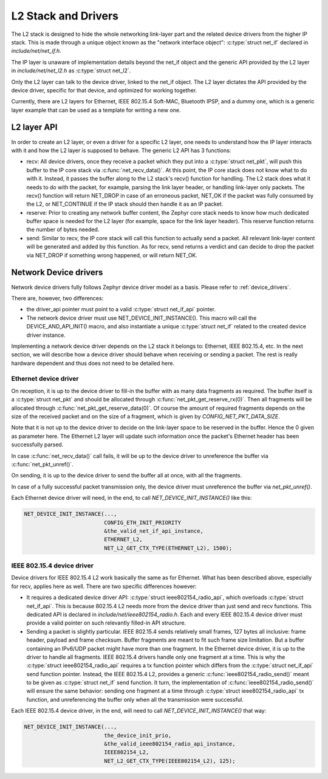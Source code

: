 .. _l2_and_drivers:

L2 Stack and Drivers
####################

The L2 stack is designed to hide the whole networking link-layer part
and the related device drivers from the higher IP stack. This is made
through a unique object known as the "network interface object":
:c:type:`struct net_if` declared in `include/net/net_if.h`.

The IP layer is unaware of implementation details beyond the net_if
object and the generic API provided by the L2 layer in
`include/net/net_l2.h` as :c:type:`struct net_l2`.

Only the L2 layer can talk to the device driver, linked to the net_if
object. The L2 layer dictates the API provided by the device driver,
specific for that device, and optimized for working together.

Currently, there are L2 layers for Ethernet, IEEE 802.15.4 Soft-MAC,
Bluetooth IPSP, and a dummy one, which is a generic layer example that
can be used as a template for writing a new one.

L2 layer API
************

In order to create an L2 layer, or even a driver for a specific L2
layer, one needs to understand how the IP layer interacts with it and
how the L2 layer is supposed to behave. The generic L2 API has 3
functions:

- recv: All device drivers, once they receive a packet which they put
  into a :c:type:`struct net_pkt`, will push this buffer to the IP
  core stack via :c:func:`net_recv_data()`. At this point, the IP core
  stack does not know what to do with it. Instead, it passes the
  buffer along to the L2 stack's recv() function for handling. The L2
  stack does what it needs to do with the packet, for example, parsing
  the link layer header, or handling link-layer only packets. The
  recv() function will return NET_DROP in case of an erroneous packet,
  NET_OK if the packet was fully consumed by the L2, or NET_CONTINUE
  if the IP stack should then handle it as an IP packet.

- reserve: Prior to creating any network buffer content, the Zephyr
  core stack needs to know how much dedicated buffer space is needed
  for the L2 layer (for example, space for the link layer header). This
  reserve function returns the number of bytes needed.

- send: Similar to recv, the IP core stack will call this function to
  actually send a packet. All relevant link-layer content will be
  generated and added by this function.  As for recv, send returns a
  verdict and can decide to drop the packet via NET_DROP if something
  wrong happened, or will return NET_OK.

Network Device drivers
**********************

Network device drivers fully follows Zephyr device driver model as a
basis. Please refer to :ref:`device_drivers`.

There are, however, two differences:

- the driver_api pointer must point to a valid :c:type:`struct
  net_if_api` pointer.

- The network device driver must use NET_DEVICE_INIT_INSTANCE(). This
  macro will call the DEVICE_AND_API_INIT() macro, and also
  instantiate a unique :c:type:`struct net_if` related to the created
  device driver instance.

Implementing a network device driver depends on the L2 stack it
belongs to: Ethernet, IEEE 802.15.4, etc. In the next section, we will
describe how a device driver should behave when receiving or sending a
packet. The rest is really hardware dependent and thus does not need
to be detailed here.

Ethernet device driver
======================

On reception, it is up to the device driver to fill-in the buffer with
as many data fragments as required. The buffer itself is a
:c:type:`struct net_pkt` and should be allocated through
:c:func:`net_pkt_get_reserve_rx(0)`. Then all fragments will be
allocated through :c:func:`net_pkt_get_reserve_data(0)`. Of course
the amount of required fragments depends on the size of the received
packet and on the size of a fragment, which is given by
`CONFIG_NET_PKT_DATA_SIZE`.

Note that it is not up to the device driver to decide on the
link-layer space to be reserved in the buffer. Hence the 0 given as
parameter here. The Ethernet L2 layer will update such information
once the packet's Ethernet header has been successfully parsed.

In case :c:func:`net_recv_data()` call fails, it will be up to the
device driver to unreference the buffer via
:c:func:`net_pkt_unref()`.

On sending, it is up to the device driver to send the buffer all at
once, with all the fragments.

In case of a fully successful packet transmission only, the device
driver must unreference the buffer via `net_pkt_unref()`.

Each Ethernet device driver will need, in the end, to call
`NET_DEVICE_INIT_INSTANCE()` like this:

.. code-block:: c

   NET_DEVICE_INIT_INSTANCE(...,
                            CONFIG_ETH_INIT_PRIORITY
			    &the_valid_net_if_api_instance,
			    ETHERNET_L2,
			    NET_L2_GET_CTX_TYPE(ETHERNET_L2), 1500);

IEEE 802.15.4 device driver
===========================

Device drivers for IEEE 802.15.4 L2 work basically the same as for
Ethernet.  What has been described above, especially for recv, applies
here as well.  There are two specific differences however:

- It requires a dedicated device driver API: :c:type:`struct
  ieee802154_radio_api`, which overloads :c:type:`struct
  net_if_api`. This is because 802.15.4 L2 needs more from the device
  driver than just send and recv functions.  This dedicated API is
  declared in `include/net/ieee802154_radio.h`. Each and every IEEE
  802.15.4 device driver must provide a valid pointer on such
  relevantly filled-in API structure.

- Sending a packet is slightly particular. IEEE 802.15.4 sends
  relatively small frames, 127 bytes all inclusive: frame header,
  payload and frame checksum.  Buffer fragments are meant to fit such
  frame size limitation.  But a buffer containing an IPv6/UDP packet
  might have more than one fragment. In the Ethernet device driver, it
  is up to the driver to handle all fragments. IEEE 802.15.4 drivers
  handle only one fragment at a time.  This is why the :c:type:`struct
  ieee802154_radio_api` requires a tx function pointer which differs
  from the :c:type:`struct net_if_api` send function pointer.
  Instead, the IEEE 802.15.4 L2, provides a generic
  :c:func:`ieee802154_radio_send()` meant to be given as
  :c:type:`struct net_if` send function. It turn, the implementation
  of :c:func:`ieee802154_radio_send()` will ensure the same behavior:
  sending one fragment at a time through :c:type:`struct
  ieee802154_radio_api` tx function, and unreferencing the buffer
  only when all the transmission were successful.

Each IEEE 802.15.4 device driver, in the end, will need to call
`NET_DEVICE_INIT_INSTANCE()` that way:

.. code-block:: c

   NET_DEVICE_INIT_INSTANCE(...,
                            the_device_init_prio,
			    &the_valid_ieee802154_radio_api_instance,
			    IEEE802154_L2,
			    NET_L2_GET_CTX_TYPE(IEEE802154_L2), 125);

